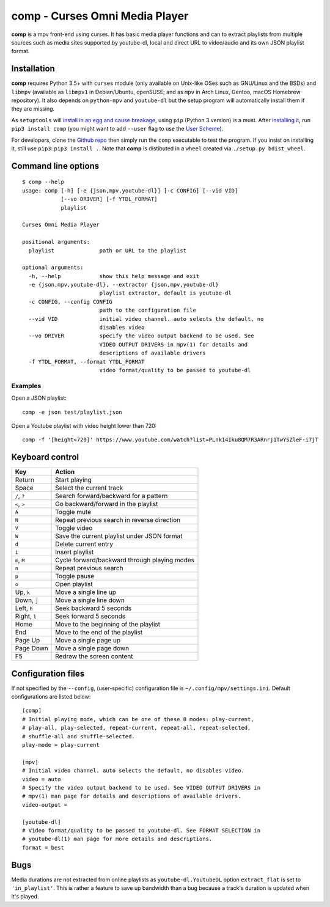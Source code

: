 ===============================
comp - Curses Omni Media Player
===============================

**comp** is a mpv front-end using curses. It has basic media player functions
and can to extract playlists from multiple sources such as media sites
supported by youtube-dl, local and direct URL to video/audio and its own JSON
playlist format.

.. image:: https://github.com/McSinyx/comp/raw/master/doc/screenshot.png

Installation
------------

**comp** requires Python 3.5+ with ``curses`` module (only available on
Unix-like OSes such as GNU/Linux and the BSDs) and ``libmpv`` (available as
``libmpv1`` in Debian/Ubuntu, openSUSE; and as ``mpv`` in Arch Linux, Gentoo,
macOS Homebrew repository). It also depends on ``python-mpv`` and
``youtube-dl`` but the setup program will automatically install them if they
are missing.

As ``setuptools`` will `install in an egg and cause breakage
<https://github.com/McSinyx/comp/issues/5>`_, using ``pip`` (Python 3 version) 
is a must.  After `installing it <https://pip.pypa.io/en/latest/installing/>`_,
run ``pip3 install comp`` (you might want to add ``--user`` flag to use the
`User Scheme <https://pip.pypa.io/en/stable/user_guide/#user-installs>`_).

For developers, clone the `Github repo <https://github.com/McSinyx/comp>`_ then
simply run the ``comp`` executable to test the program. If you insist on
installing it, still use ``pip3``: ``pip3 install .``. Note that **comp** is
distibuted in a ``wheel`` created via ``./setup.py bdist_wheel``.

Command line options
--------------------

::

   $ comp --help
   usage: comp [-h] [-e {json,mpv,youtube-dl}] [-c CONFIG] [--vid VID]
               [--vo DRIVER] [-f YTDL_FORMAT]
               playlist

   Curses Omni Media Player

   positional arguments:
     playlist              path or URL to the playlist

   optional arguments:
     -h, --help            show this help message and exit
     -e {json,mpv,youtube-dl}, --extractor {json,mpv,youtube-dl}
                           playlist extractor, default is youtube-dl
     -c CONFIG, --config CONFIG
                           path to the configuration file
     --vid VID             initial video channel. auto selects the default, no
                           disables video
     --vo DRIVER           specify the video output backend to be used. See
                           VIDEO OUTPUT DRIVERS in mpv(1) for details and
                           descriptions of available drivers
     -f YTDL_FORMAT, --format YTDL_FORMAT
                           video format/quality to be passed to youtube-dl

Examples
^^^^^^^^

Open a JSON playlist::

   comp -e json test/playlist.json

Open a Youtube playlist with video height lower than 720::

   comp -f '[height<720]' https://www.youtube.com/watch?list=PLnk14Iku8QM7R3ARnrj1TwYSZleF-i7jT

Keyboard control
----------------

+--------------+----------------------------------------------+
|     Key      |                   Action                     |
+==============+==============================================+
| Return       | Start playing                                |
+--------------+----------------------------------------------+
| Space        | Select the current track                     |
+--------------+----------------------------------------------+
| ``/``, ``?`` | Search forward/backward for a pattern        |
+--------------+----------------------------------------------+
| ``<``, ``>`` | Go backward/forward in the playlist          |
+--------------+----------------------------------------------+
| ``A``        | Toggle mute                                  |
+--------------+----------------------------------------------+
| ``N``        | Repeat previous search in reverse direction  |
+--------------+----------------------------------------------+
| ``V``        | Toggle video                                 |
+--------------+----------------------------------------------+
| ``W``        | Save the current playlist under JSON format  |
+--------------+----------------------------------------------+
| ``d``        | Delete current entry                         |
+--------------+----------------------------------------------+
| ``i``        | Insert playlist                              |
+--------------+----------------------------------------------+
| ``m``, ``M`` | Cycle forward/backward through playing modes |
+--------------+----------------------------------------------+
| ``n``        | Repeat previous search                       |
+--------------+----------------------------------------------+
| ``p``        | Toggle pause                                 |
+--------------+----------------------------------------------+
| ``o``        | Open playlist                                |
+--------------+----------------------------------------------+
| Up, ``k``    | Move a single line up                        |
+--------------+----------------------------------------------+
| Down, ``j``  | Move a single line down                      |
+--------------+----------------------------------------------+
| Left, ``h``  | Seek backward 5 seconds                      |
+--------------+----------------------------------------------+
| Right, ``l`` | Seek forward 5 seconds                       |
+--------------+----------------------------------------------+
| Home         | Move to the beginning of the playlist        |
+--------------+----------------------------------------------+
| End          | Move to the end of the playlist              |
+--------------+----------------------------------------------+
| Page Up      | Move a single page up                        |
+--------------+----------------------------------------------+
| Page Down    | Move a single page down                      |
+--------------+----------------------------------------------+
| F5           | Redraw the screen content                    |
+--------------+----------------------------------------------+

Configuration files
-------------------

If not specified by the ``--config``, (user-specific) configuration file is
``~/.config/mpv/settings.ini``. Default configurations
are listed below::

   [comp]
   # Initial playing mode, which can be one of these 8 modes: play-current,
   # play-all, play-selected, repeat-current, repeat-all, repeat-selected,
   # shuffle-all and shuffle-selected.
   play-mode = play-current

   [mpv]
   # Initial video channel. auto selects the default, no disables video.
   video = auto
   # Specify the video output backend to be used. See VIDEO OUTPUT DRIVERS in
   # mpv(1) man page for details and descriptions of available drivers.
   video-output =

   [youtube-dl]
   # Video format/quality to be passed to youtube-dl. See FORMAT SELECTION in
   # youtube-dl(1) man page for more details and descriptions.
   format = best


Bugs
----

Media durations are not extracted from online playlists as
``youtube-dl.YoutubeDL`` option ``extract_flat`` is set to ``'in_playlist'``.
This is rather a feature to save up bandwidth than a bug because a track's
duration is updated when it's played.
